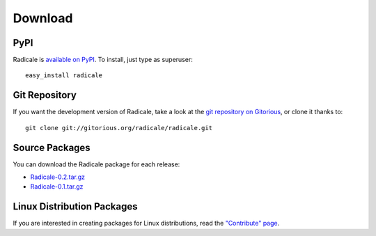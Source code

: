 ==========
 Download
==========

PyPI
====

Radicale is `available on PyPI <http://pypi.python.org/pypi/Radicale/>`_. To
install, just type as superuser::

  easy_install radicale

Git Repository
==============

If you want the development version of Radicale, take a look at the `git
repository on Gitorious <http://www.gitorious.org/radicale/radicale>`_, or
clone it thanks to::

  git clone git://gitorious.org/radicale/radicale.git

Source Packages
===============

You can download the Radicale package for each release:

- `Radicale-0.2.tar.gz </src/radicale/Radicale-0.2.tar.gz>`_
- `Radicale-0.1.tar.gz </src/radicale/Radicale-0.1.tar.gz>`_

Linux Distribution Packages
===========================

If you are interested in creating packages for Linux distributions, read the
`"Contribute" page </contribute>`_.
